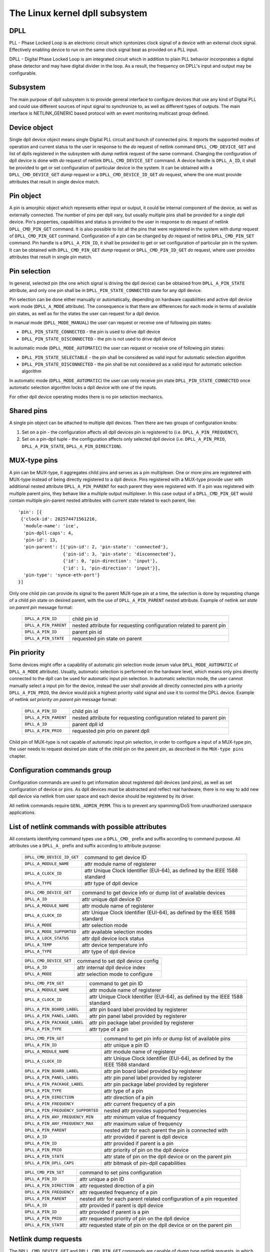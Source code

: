 .. SPDX-License-Identifier: GPL-2.0

===============================
The Linux kernel dpll subsystem
===============================

DPLL
====

PLL - Phase Locked Loop is an electronic circuit which syntonizes clock
signal of a device with an external clock signal. Effectively enabling
device to run on the same clock signal beat as provided on a PLL input.

DPLL - Digital Phase Locked Loop is am integrated circuit which in
addition to plain PLL behavior incorporates a digital phase detector
and may have digital divider in the loop. As a result, the frequency on
DPLL's input and output may be configurable.

Subsystem
=========

The main purpose of dpll subsystem is to provide general interface
to configure devices that use any kind of Digital PLL and could use
different sources of input signal to synchronize to, as well as
different types of outputs.
The main interface is NETLINK_GENERIC based protocol with an event
monitoring multicast group defined.

Device object
=============

Single dpll device object means single Digital PLL circuit and bunch of
connected pins.
It reports the supported modes of operation and current status to the
user in response to the `do` request of netlink command
``DPLL_CMD_DEVICE_GET`` and list of dplls registered in the subsystem
with `dump` netlink request of the same command.
Changing the configuration of dpll device is done with `do` request of
netlink ``DPLL_CMD_DEVICE_SET`` command.
A device handle is ``DPLL_A_ID``, it shall be provided to get or set
configuration of particular device in the system. It can be obtained
with a ``DPLL_CMD_DEVICE_GET`` `dump` request or
a ``DPLL_CMD_DEVICE_ID_GET`` `do` request, where the one must provide
attributes that result in single device match.

Pin object
==========

A pin is amorphic object which represents either input or output, it
could be internal component of the device, as well as externally
connected.
The number of pins per dpll vary, but usually multiple pins shall be
provided for a single dpll device.
Pin's properties, capabilities and status is provided to the user in
response to `do` request of netlink ``DPLL_CMD_PIN_GET`` command.
It is also possible to list all the pins that were registered in the
system with `dump` request of ``DPLL_CMD_PIN_GET`` command.
Configuration of a pin can be changed by `do` request of netlink
``DPLL_CMD_PIN_SET`` command.
Pin handle is a ``DPLL_A_PIN_ID``, it shall be provided to get or set
configuration of particular pin in the system. It can be obtained with
``DPLL_CMD_PIN_GET`` `dump` request or ``DPLL_CMD_PIN_ID_GET`` `do`
request, where user provides attributes that result in single pin match.

Pin selection
=============

In general, selected pin (the one which signal is driving the dpll
device) can be obtained from ``DPLL_A_PIN_STATE`` attribute, and only
one pin shall be in ``DPLL_PIN_STATE_CONNECTED`` state for any dpll
device.

Pin selection can be done either manually or automatically, depending
on hardware capabilities and active dpll device work mode
(``DPLL_A_MODE`` attribute). The consequence is that there are
differences for each mode in terms of available pin states, as well as
for the states the user can request for a dpll device.

In manual mode (``DPLL_MODE_MANUAL``) the user can request or receive
one of following pin states:

- ``DPLL_PIN_STATE_CONNECTED`` - the pin is used to drive dpll device
- ``DPLL_PIN_STATE_DISCONNECTED`` - the pin is not used to drive dpll
  device

In automatic mode (``DPLL_MODE_AUTOMATIC``) the user can request or
receive one of following pin states:

- ``DPLL_PIN_STATE_SELECTABLE`` - the pin shall be considered as valid
  input for automatic selection algorithm
- ``DPLL_PIN_STATE_DISCONNECTED`` - the pin shall be not considered as
  a valid input for automatic selection algorithm

In automatic mode (``DPLL_MODE_AUTOMATIC``) the user can only receive
pin state ``DPLL_PIN_STATE_CONNECTED`` once automatic selection
algorithm locks a dpll device with one of the inputs.

For other dpll device operating modes there is no pin selection
mechanics.

Shared pins
===========

A single pin object can be attached to multiple dpll devices.
Then there are two groups of configuration knobs:

1) Set on a pin - the configuration affects all dpll devices pin is
   registered to (i.e. ``DPLL_A_PIN_FREQUENCY``),
2) Set on a pin-dpll tuple - the configuration affects only selected
   dpll device (i.e. ``DPLL_A_PIN_PRIO``, ``DPLL_A_PIN_STATE``,
   ``DPLL_A_PIN_DIRECTION``).

MUX-type pins
=============

A pin can be MUX-type, it aggregates child pins and serves as a pin
multiplexer. One or more pins are registered with MUX-type instead of
being directly registered to a dpll device.
Pins registered with a MUX-type provide user with additional nested
attribute ``DPLL_A_PIN_PARENT`` for each parent they were registered
with.
If a pin was registered with multiple parent pins, they behave like a
multiple output multiplexer. In this case output of a
``DPLL_CMD_PIN_GET`` would contain multiple pin-parent nested
attributes with current state related to each parent, like::

  'pin': [{
   {'clock-id': 282574471561216,
    'module-name': 'ice',
    'pin-dpll-caps': 4,
    'pin-id': 13,
    'pin-parent': [{'pin-id': 2, 'pin-state': 'connected'},
                   {'pin-id': 3, 'pin-state': 'disconnected'},
                   {'id': 0, 'pin-direction': 'input'},
                   {'id': 1, 'pin-direction': 'input'}],
    'pin-type': 'synce-eth-port'}
  }]

Only one child pin can provide its signal to the parent MUX-type pin at
a time, the selection is done by requesting change of a child pin state
on desired parent, with the use of ``DPLL_A_PIN_PARENT`` nested
attribute. Example of netlink `set state on parent pin` message format:

  ====================== =============================================
  ``DPLL_A_PIN_ID``      child pin id
  ``DPLL_A_PIN_PARENT``  nested attribute for requesting configuration
                         related to parent pin
    ``DPLL_A_PIN_ID``    parent pin id
    ``DPLL_A_PIN_STATE`` requested pin state on parent
  ====================== =============================================

Pin priority
============

Some devices might offer a capability of automatic pin selection mode
(enum value ``DPLL_MODE_AUTOMATIC`` of ``DPLL_A_MODE`` attribute).
Usually, automatic selection is performed on the hardware level, which
means only pins directly connected to the dpll can be used for automatic
input pin selection.
In automatic selection mode, the user cannot manually select a input
pin for the device, instead the user shall provide all directly
connected pins with a priority ``DPLL_A_PIN_PRIO``, the device would
pick a highest priority valid signal and use it to control the DPLL
device. Example of netlink `set priority on parent pin` message format:

  =====================  =============================================
  ``DPLL_A_PIN_ID``      child pin id
  ``DPLL_A_PIN_PARENT``  nested attribute for requesting configuration
                         related to parent pin
    ``DPLL_A_ID``        parent dpll id
    ``DPLL_A_PIN_PRIO``  requested pin prio on parent dpll
  =====================  =============================================

Child pin of MUX-type is not capable of automatic input pin selection,
in order to configure a input of a MUX-type pin, the user needs to
request desired pin state of the child pin on the parent pin,
as described in the ``MUX-type pins`` chapter.

Configuration commands group
============================

Configuration commands are used to get information about registered
dpll devices (and pins), as well as set configuration of device or pins.
As dpll devices must be abstracted and reflect real hardware,
there is no way to add new dpll device via netlink from user space and
each device should be registered by its driver.

All netlink commands require ``GENL_ADMIN_PERM``. This is to prevent
any spamming/DoS from unauthorized userspace applications.

List of netlink commands with possible attributes
=================================================

All constants identifying command types use a ``DPLL_CMD_`` prefix and
suffix according to command purpose. All attributes use a ``DPLL_A_``
prefix and suffix according to attribute purpose:

  ==================================== =================================
  ``DPLL_CMD_DEVICE_ID_GET``           command to get device ID
  ``DPLL_A_MODULE_NAME``               attr module name of registerer
    ``DPLL_A_CLOCK_ID``                attr Unique Clock Identifier
                                       (EUI-64), as defined by the
                                       IEEE 1588 standard
    ``DPLL_A_TYPE``                    attr type of dpll device
  ==================================== =================================

  ==================================== =================================
  ``DPLL_CMD_DEVICE_GET``              command to get device info or
                                       dump list of available devices
    ``DPLL_A_ID``                      attr unique dpll device ID
    ``DPLL_A_MODULE_NAME``             attr module name of registerer
    ``DPLL_A_CLOCK_ID``                attr Unique Clock Identifier
                                       (EUI-64), as defined by the
                                       IEEE 1588 standard
    ``DPLL_A_MODE``                    attr selection mode
    ``DPLL_A_MODE_SUPPORTED``          attr available selection modes
    ``DPLL_A_LOCK_STATUS``             attr dpll device lock status
    ``DPLL_A_TEMP``                    attr device temperature info
    ``DPLL_A_TYPE``                    attr type of dpll device
  ==================================== =================================

  ==================================== =================================
  ``DPLL_CMD_DEVICE_SET``              command to set dpll device config
    ``DPLL_A_ID``                      attr internal dpll device index
    ``DPLL_A_MODE``                    attr selection mode to configure
  ==================================== =================================

  ==================================== =================================
  ``DPLL_CMD_PIN_GET``                 command to get pin ID
    ``DPLL_A_MODULE_NAME``             attr module name of registerer
    ``DPLL_A_CLOCK_ID``                attr Unique Clock Identifier
                                       (EUI-64), as defined by the
                                       IEEE 1588 standard
    ``DPLL_A_PIN_BOARD_LABEL``         attr pin board label provided
                                       by registerer
    ``DPLL_A_PIN_PANEL_LABEL``         attr pin panel label provided
                                       by registerer
    ``DPLL_A_PIN_PACKAGE_LABEL``       attr pin package label provided
                                       by registerer
    ``DPLL_A_PIN_TYPE``                attr type of a pin
  ==================================== =================================

  ==================================== =================================
  ``DPLL_CMD_PIN_GET``                 command to get pin info or dump
                                       list of available pins
    ``DPLL_A_PIN_ID``                  attr unique a pin ID
    ``DPLL_A_MODULE_NAME``             attr module name of registerer
    ``DPLL_A_CLOCK_ID``                attr Unique Clock Identifier
                                       (EUI-64), as defined by the
                                       IEEE 1588 standard
    ``DPLL_A_PIN_BOARD_LABEL``         attr pin board label provided
                                       by registerer
    ``DPLL_A_PIN_PANEL_LABEL``         attr pin panel label provided
                                       by registerer
    ``DPLL_A_PIN_PACKAGE_LABEL``       attr pin package label provided
                                       by registerer
    ``DPLL_A_PIN_TYPE``                attr type of a pin
    ``DPLL_A_PIN_DIRECTION``           attr direction of a pin
    ``DPLL_A_PIN_FREQUENCY``           attr current frequency of a pin
    ``DPLL_A_PIN_FREQUENCY_SUPPORTED`` nested attr provides supported
                                       frequencies
      ``DPLL_A_PIN_ANY_FREQUENCY_MIN`` attr minimum value of frequency
      ``DPLL_A_PIN_ANY_FREQUENCY_MAX`` attr maximum value of frequency
    ``DPLL_A_PIN_PARENT``              nested attr for each parent the
                                       pin is connected with
      ``DPLL_A_ID``                    attr provided if parent is dpll
                                       device
      ``DPLL_A_PIN_ID``                attr provided if parent is a pin
      ``DPLL_A_PIN_PRIO``              attr priority of pin on the
                                       dpll device
      ``DPLL_A_PIN_STATE``             attr state of pin on the dpll
                                       device or on the parent pin
    ``DPLL_A_PIN_DPLL_CAPS``           attr bitmask of pin-dpll
                                       capabilities
  ==================================== =================================

  ==================================== =================================
  ``DPLL_CMD_PIN_SET``                 command to set pins configuration
    ``DPLL_A_PIN_ID``                  attr unique a pin ID
    ``DPLL_A_PIN_DIRECTION``           attr requested direction of a pin
    ``DPLL_A_PIN_FREQUENCY``           attr requested frequency of a pin
    ``DPLL_A_PIN_PARENT``              nested attr for each parent
                                       related configuration of a pin
                                       requested
      ``DPLL_A_ID``                    attr provided if parent is dpll
                                       device
      ``DPLL_A_PIN_ID``                attr provided if parent is a pin
      ``DPLL_A_PIN_PRIO``              attr requested priority of pin on
                                       the dpll device
      ``DPLL_A_PIN_STATE``             attr requested state of pin on
                                       the dpll device or on the parent
                                       pin
  ==================================== =================================

Netlink dump requests
=====================

The ``DPLL_CMD_DEVICE_GET`` and ``DPLL_CMD_PIN_GET`` commands are
capable of dump type netlink requests, in which case the response is in
the same format as for their ``do`` request, but every device or pin
registered in the system is returned.

SET commands format
===================

``DPLL_CMD_DEVICE_SET`` - to target a dpll device, the user provides
``DPLL_A_ID``, which is unique identifier of dpll device in the system,
as well as parameter being configured (``DPLL_A_MODE``).

``DPLL_CMD_PIN_SET`` - to target a pin user has to provide a
``DPLL_A_PIN_ID``, which is unique identifier of a pin in the system.
Also configured pin parameters must be added.
If ``DPLL_A_PIN_DIRECTION`` or ``DPLL_A_PIN_FREQUENCY`` are configured,
this affects all the dpll device they are connected, that is why those
attributes shall not be enclosed in ``DPLL_A_PIN_PARENT``.
Other attributes:
``DPLL_A_PIN_PRIO`` or ``DPLL_A_PIN_STATE`` must be enclosed in
``DPLL_A_PIN_PARENT`` as their configuration relates to only one
parent dpll or parent pin.
Nested attribute of either ``DPLL_A_ID`` or ``DPLL_A_PIN_ID`` determines
if configuration was requested on a dpll device or on a pin
respectively.
In general, it is possible to configure multiple parameters at once, but
internally each parameter change will be invoked separately, where order
of configuration is not guaranteed by any means.

Configuration pre-defined enums
===============================

.. kernel-doc:: include/uapi/linux/dpll.h

Notifications
=============

dpll device can provide notifications regarding status changes of the
device, i.e. lock status changes, input/output changes or other alarms.
There is one multicast group that is used to notify user-space apps via
netlink socket: ``DPLL_MCGRP_MONITOR``

Notifications messages:

  ============================== =====================================
  ``DPLL_CMD_DEVICE_CREATE_NTF`` dpll device was created
  ``DPLL_CMD_DEVICE_DELETE_NTF`` dpll device was deleted
  ``DPLL_CMD_DEVICE_CHANGE_NTF`` dpll device has changed
  ``DPLL_CMD_PIN_CREATE_NTF``    dpll pin was created
  ``DPLL_CMD_PIN_DELETE_NTF``    dpll pin was deleted
  ``DPLL_CMD_PIN_CHANGE_NTF``    dpll pin has changed
  ============================== =====================================

Events format is the same as for the corresponding get command.
Format of ``DPLL_CMD_DEVICE_`` events is the same as response of
``DPLL_CMD_DEVICE_GET``.
Format of ``DPLL_CMD_PIN_`` events is same as response of
``DPLL_CMD_PIN_GET``.

Device driver implementation
============================

Device is allocated by dpll_device_get() call. Second call with the
same arguments will not create new object but provides pointer to
previously created device for given arguments, it also increases
refcount of that object.
Device is deallocated by dpll_device_put() call, which first
decreases the refcount, once refcount is cleared the object is
destroyed.

Device should implement set of operations and register device via
dpll_device_register() at which point it becomes available to the
users. Multiple driver instances can obtain reference to it with
dpll_device_get(), as well as register dpll device with their own
ops and priv.

The pins are allocated separately with dpll_pin_get(), it works
similarly to dpll_device_get(). Function first creates object and then
for each call with the same arguments only the object refcount
increases. Also dpll_pin_put() works similarly to dpll_device_put().

A pin can be registered with parent dpll device or parent pin, depending
on hardware needs. Each registration requires registerer to provide set
of pin callbacks, and private data pointer for calling them:

- dpll_pin_register() - register pin with a dpll device,
- dpll_pin_on_pin_register() - register pin with another MUX type pin.

Notifications of adding or removing dpll devices are created within
subsystem itself.
Notifications about registering/deregistering pins are also invoked by
the subsystem.
Notifications about status changes either of dpll device or a pin are
invoked in two ways:

- after successful change was requested on dpll subsystem, the subsystem
  calls corresponding notification,
- requested by device driver with dpll_device_change_ntf() or
  dpll_pin_change_ntf() when driver informs about the status change.

The device driver using dpll interface is not required to implement all
the callback operation. Neverthelessi, there are few required to be
implemented.
Required dpll device level callback operations:

- ``.mode_get``,
- ``.lock_status_get``.

Required pin level callback operations:

- ``.state_on_dpll_get`` (pins registered with dpll device),
- ``.state_on_pin_get`` (pins registered with parent pin),
- ``.direction_get``.

Every other operation handler is checked for existence and
``-EOPNOTSUPP`` is returned in case of absence of specific handler.

SyncE enablement
================
For SyncE enablement it is required to allow control over dpll device
for a software application which monitors and configures the inputs of
dpll device in response to current state of a dpll device and its
inputs.
In such scenario, dpll device input signal shall be also configurable
to drive dpll with signal recovered from the PHY netdevice.
This is done by exposing a pin to the netdevice - attaching pin to the
netdevice itself with
``netdev_dpll_pin_set(struct net_device *dev, struct dpll_pin *dpll_pin)``.
Exposed pin id handle ``DPLL_A_PIN_ID`` is then identifiable by the user
as it is attached to rtnetlink respond to get ``RTM_NEWLINK`` command in
nested attribute ``IFLA_DPLL_PIN``.
